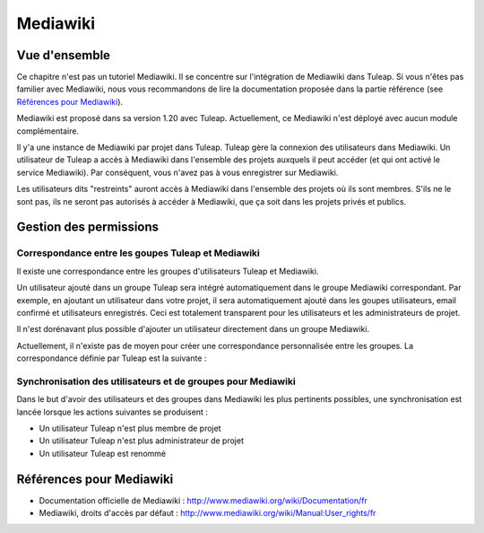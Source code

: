 

.. _mediawiki:

Mediawiki
=========

Vue d'ensemble
--------------

Ce chapitre n'est pas un tutoriel Mediawiki. Il se concentre sur l'intégration de Mediawiki
dans Tuleap. Si vous n'êtes pas familier avec Mediawiki, nous vous recommandons de lire la documentation
proposée dans la partie référence (see `Références pour Mediawiki`_).

Mediawiki est proposé dans sa version 1.20 avec Tuleap. Actuellement, ce Mediawiki n'est déployé avec aucun
module complémentaire.

Il y'a une instance de Mediawiki par projet dans Tuleap. Tuleap gère la connexion des utilisateurs dans Mediawiki.
Un utilisateur de Tuleap a accès à Mediawiki dans l'ensemble des projets auxquels il peut accéder
(et qui ont activé le service Mediawiki). Par conséquent, vous n'avez pas à vous enregistrer sur Mediawiki.

Les utilisateurs dits "restreints" auront accès à Mediawiki dans l'ensemble des projets où ils sont membres.
S'ils ne le sont pas, ils ne seront pas autorisés à accéder à Mediawiki, que ça soit dans les projets privés
et publics.

Gestion des permissions
------------------------

Correspondance entre les goupes Tuleap et Mediawiki
```````````````````````````````````````````````````

Il existe une correspondance entre les groupes d'utilisateurs Tuleap et Mediawiki.

Un utilisateur ajouté dans un groupe Tuleap sera intégré automatiquement dans le groupe
Mediawiki correspondant. Par exemple, en ajoutant un utilisateur dans votre projet, il sera automatiquement
ajouté dans les goupes utilisateurs, email confirmé et utilisateurs enregistrés. Ceci est totalement
transparent pour les utilisateurs et les administrateurs de projet.

Il n'est dorénavant plus possible d'ajouter un utilisateur
directement dans un groupe Mediawiki.

Actuellement, il n'existe pas de moyen pour créer une correspondance personnalisée entre les groupes.
La correspondance définie par Tuleap est la suivante : 

.. figure:: ../images/screenshots/mediawiki_mapping.png
   	   :align: center
  	   :alt: Mediawiki correspondance entre groupes
  	   :name: Mediawiki correspondance entre groupes

Synchronisation des utilisateurs et de groupes pour Mediawiki
`````````````````````````````````````````````````````````````

Dans le but d'avoir des utilisateurs et des groupes dans Mediawiki les plus pertinents possibles,
une synchronisation est lancée lorsque les actions suivantes se produisent :

-  Un utilisateur Tuleap n'est plus membre de projet

-  Un utilisateur Tuleap n'est plus administrateur de projet

-  Un utilisateur Tuleap est renommé

Références pour Mediawiki
-------------------------

-  Documentation officielle de Mediawiki : http://www.mediawiki.org/wiki/Documentation/fr

-  Mediawiki, droits d'accès par défaut : http://www.mediawiki.org/wiki/Manual:User_rights/fr